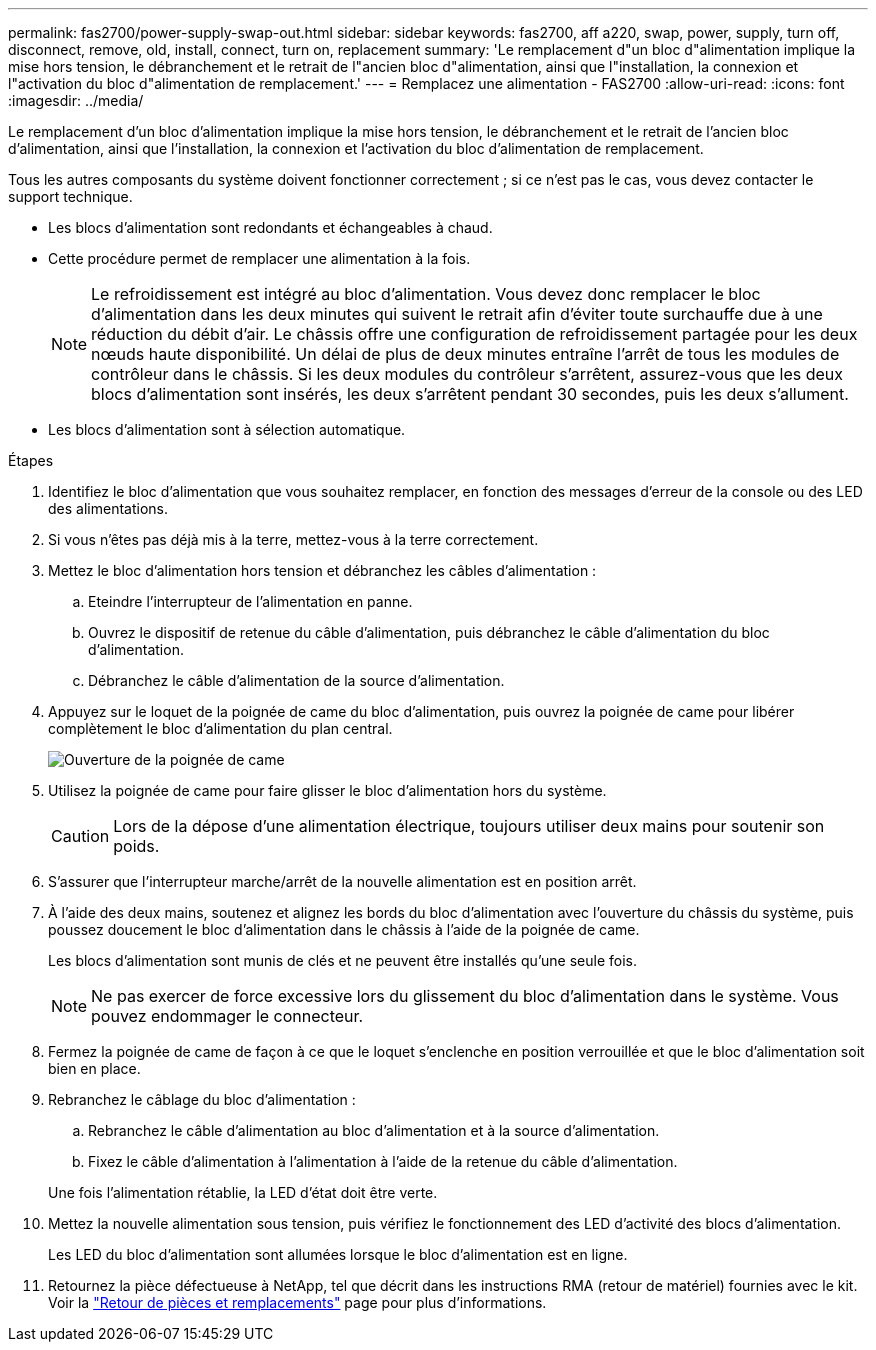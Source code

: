 ---
permalink: fas2700/power-supply-swap-out.html 
sidebar: sidebar 
keywords: fas2700, aff a220, swap, power, supply, turn off, disconnect, remove, old, install, connect, turn on, replacement 
summary: 'Le remplacement d"un bloc d"alimentation implique la mise hors tension, le débranchement et le retrait de l"ancien bloc d"alimentation, ainsi que l"installation, la connexion et l"activation du bloc d"alimentation de remplacement.' 
---
= Remplacez une alimentation - FAS2700
:allow-uri-read: 
:icons: font
:imagesdir: ../media/


[role="lead"]
Le remplacement d'un bloc d'alimentation implique la mise hors tension, le débranchement et le retrait de l'ancien bloc d'alimentation, ainsi que l'installation, la connexion et l'activation du bloc d'alimentation de remplacement.

Tous les autres composants du système doivent fonctionner correctement ; si ce n'est pas le cas, vous devez contacter le support technique.

* Les blocs d'alimentation sont redondants et échangeables à chaud.
* Cette procédure permet de remplacer une alimentation à la fois.
+

NOTE: Le refroidissement est intégré au bloc d'alimentation. Vous devez donc remplacer le bloc d'alimentation dans les deux minutes qui suivent le retrait afin d'éviter toute surchauffe due à une réduction du débit d'air. Le châssis offre une configuration de refroidissement partagée pour les deux nœuds haute disponibilité. Un délai de plus de deux minutes entraîne l'arrêt de tous les modules de contrôleur dans le châssis. Si les deux modules du contrôleur s'arrêtent, assurez-vous que les deux blocs d'alimentation sont insérés, les deux s'arrêtent pendant 30 secondes, puis les deux s'allument.

* Les blocs d'alimentation sont à sélection automatique.


.Étapes
. Identifiez le bloc d'alimentation que vous souhaitez remplacer, en fonction des messages d'erreur de la console ou des LED des alimentations.
. Si vous n'êtes pas déjà mis à la terre, mettez-vous à la terre correctement.
. Mettez le bloc d'alimentation hors tension et débranchez les câbles d'alimentation :
+
.. Eteindre l'interrupteur de l'alimentation en panne.
.. Ouvrez le dispositif de retenue du câble d'alimentation, puis débranchez le câble d'alimentation du bloc d'alimentation.
.. Débranchez le câble d'alimentation de la source d'alimentation.


. Appuyez sur le loquet de la poignée de came du bloc d'alimentation, puis ouvrez la poignée de came pour libérer complètement le bloc d'alimentation du plan central.
+
image::../media/drw_2600_psu_repl_animated_gif.png[Ouverture de la poignée de came]

. Utilisez la poignée de came pour faire glisser le bloc d'alimentation hors du système.
+

CAUTION: Lors de la dépose d'une alimentation électrique, toujours utiliser deux mains pour soutenir son poids.

. S'assurer que l'interrupteur marche/arrêt de la nouvelle alimentation est en position arrêt.
. À l'aide des deux mains, soutenez et alignez les bords du bloc d'alimentation avec l'ouverture du châssis du système, puis poussez doucement le bloc d'alimentation dans le châssis à l'aide de la poignée de came.
+
Les blocs d'alimentation sont munis de clés et ne peuvent être installés qu'une seule fois.

+

NOTE: Ne pas exercer de force excessive lors du glissement du bloc d'alimentation dans le système. Vous pouvez endommager le connecteur.

. Fermez la poignée de came de façon à ce que le loquet s'enclenche en position verrouillée et que le bloc d'alimentation soit bien en place.
. Rebranchez le câblage du bloc d'alimentation :
+
.. Rebranchez le câble d'alimentation au bloc d'alimentation et à la source d'alimentation.
.. Fixez le câble d'alimentation à l'alimentation à l'aide de la retenue du câble d'alimentation.


+
Une fois l'alimentation rétablie, la LED d'état doit être verte.

. Mettez la nouvelle alimentation sous tension, puis vérifiez le fonctionnement des LED d'activité des blocs d'alimentation.
+
Les LED du bloc d'alimentation sont allumées lorsque le bloc d'alimentation est en ligne.

. Retournez la pièce défectueuse à NetApp, tel que décrit dans les instructions RMA (retour de matériel) fournies avec le kit. Voir la https://mysupport.netapp.com/site/info/rma["Retour de pièces et remplacements"^] page pour plus d'informations.

